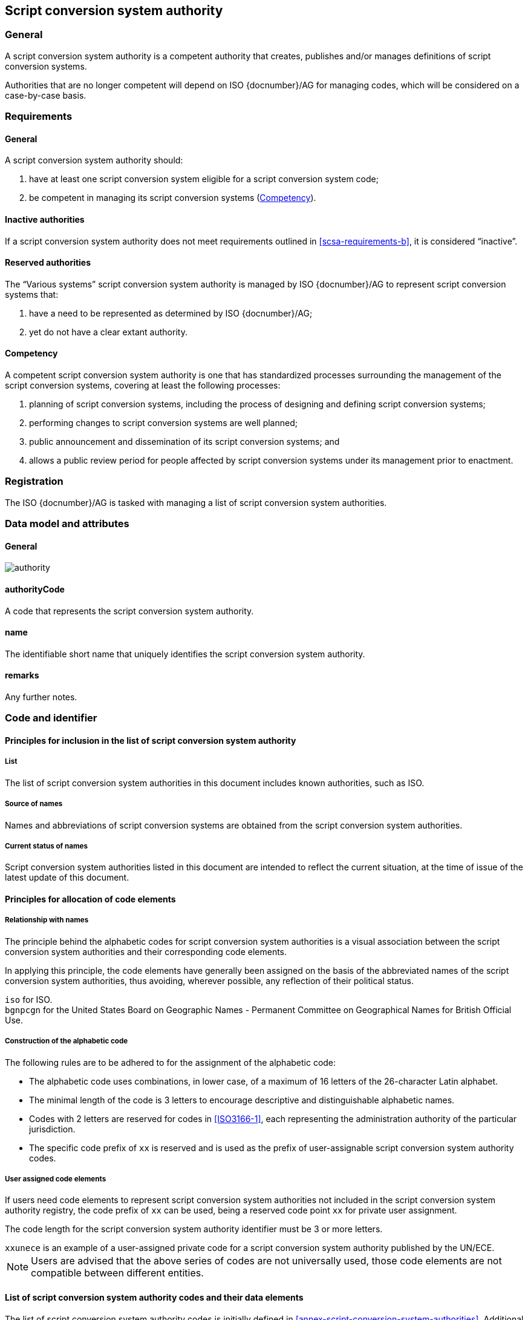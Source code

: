 
[[script-conversion-system-authority]]
== Script conversion system authority

=== General

A script conversion system authority is a competent authority that creates,
publishes and/or manages definitions of script conversion systems.

Authorities that are no longer competent will depend on ISO {docnumber}/AG for
managing codes, which will be considered on a case-by-case basis.


[[scsa-requirements]]
=== Requirements

==== General

A script conversion system authority should:

. have at least one script conversion system eligible for a script conversion
system code;
. [[scsa-requirements-b]]be competent in managing its script conversion systems
(<<scsa-competency>>).


==== Inactive authorities

If a script conversion system authority does not meet requirements outlined in
<<scsa-requirements-b>>,
it is considered "`inactive`".


==== Reserved authorities

The "`Various systems`" script conversion system authority is managed by
ISO {docnumber}/AG to represent script conversion systems that:

. have a need to be represented as determined by ISO {docnumber}/AG;
. yet do not have a clear extant authority.



[[scsa-competency]]
==== Competency

A competent script conversion system authority is one that has standardized
processes surrounding the management of the script conversion systems,
covering at least the following processes:

. planning of script conversion systems, including the process of designing and
defining script conversion systems;
. performing changes to script conversion systems are well planned;
. public announcement and dissemination of its script conversion systems; and
. allows a public review period for people affected by script conversion systems
under its management prior to enactment.


=== Registration

The ISO {docnumber}/AG is tasked with managing a list of
script conversion system authorities.



[[sc-authority-data-model]]
=== Data model and attributes

==== General

image:../images/authority.png[]


==== authorityCode

A code that represents the script conversion system authority.


==== name

The identifiable short name that uniquely identifies the script conversion
system authority.


==== remarks

Any further notes.


=== Code and identifier


==== Principles for inclusion in the list of script conversion system authority

===== List

The list of script conversion system authorities in this document includes
known authorities, such as ISO.


===== Source of names

Names and abbreviations of script conversion systems are obtained from the
script conversion system authorities.


===== Current status of names

Script conversion system authorities listed in this document are intended to
reflect the current situation, at the time of issue of the latest update of this
document.



==== Principles for allocation of code elements

===== Relationship with names

The principle behind the alphabetic codes for script conversion system
authorities is a visual association between the script conversion system
authorities and their corresponding code elements.

In applying this principle, the code elements have generally been assigned on
the basis of the abbreviated names of the script conversion system authorities,
thus avoiding, wherever possible, any reflection of their political status.

[example]
`iso` for ISO.

[example]
`bgnpcgn` for the United States Board on Geographic Names - Permanent Committee
on Geographical Names for British Official Use.


===== Construction of the alphabetic code

The following rules are to be adhered to for the assignment of the alphabetic
code:

* The alphabetic code uses combinations, in lower case, of a maximum of 16
letters of the 26-character Latin alphabet.

* The minimal length of the code is 3 letters to encourage descriptive and
distinguishable alphabetic names.

* Codes with 2 letters are reserved for codes in <<ISO3166-1>>, each
representing the administration authority of the particular jurisdiction.

* The specific code prefix of `xx` is reserved and is used as the prefix of
user-assignable script conversion system authority codes.


===== User assigned code elements

If users need code elements to represent script conversion system authorities
not included in the script conversion system authority registry, the code prefix
of `xx` can be used, being a reserved code point `xx` for private user
assignment.

The code length for the script conversion system authority identifier must be 3
or more letters.

[example]
`xxunece` is an example of a user-assigned private code for a script conversion
system authority published by the UN/ECE.

NOTE: Users are advised that the above series of codes are not universally used,
those code elements are not compatible between different entities.



==== List of script conversion system authority codes and their data elements

The list of script conversion system authority codes is initially defined in
<<annex-script-conversion-system-authorities>>.
Additional and new entries will be provided by the ISO {docnumber}/RA.

Data attributes provided in the list are defined in <<sc-authority-data-model>>.
